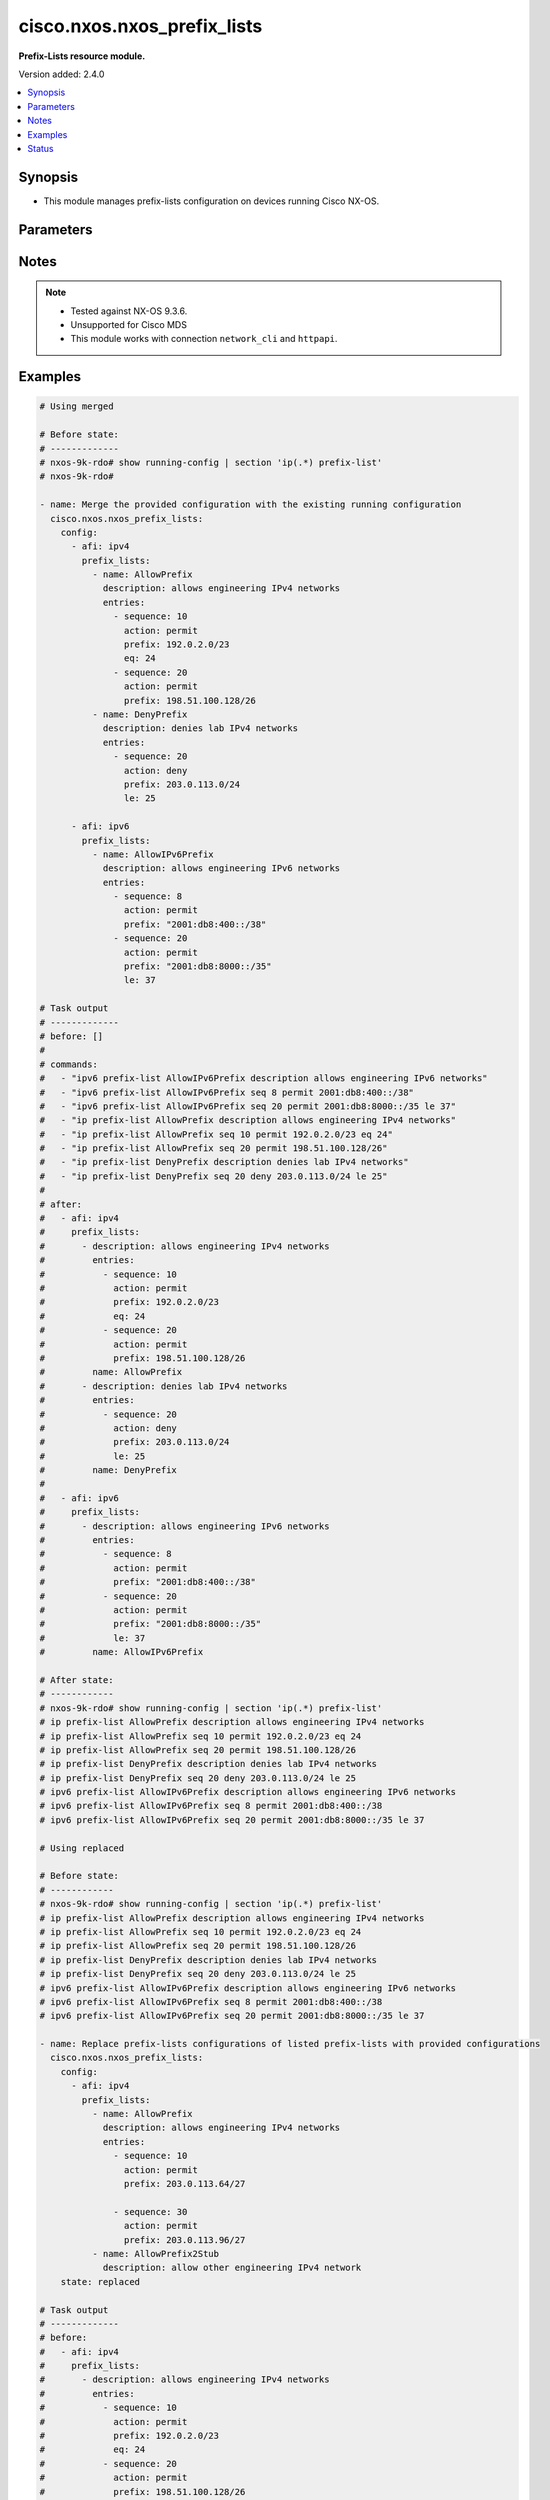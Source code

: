 .. _cisco.nxos.nxos_prefix_lists_module:


****************************
cisco.nxos.nxos_prefix_lists
****************************

**Prefix-Lists resource module.**


Version added: 2.4.0

.. contents::
   :local:
   :depth: 1


Synopsis
--------
- This module manages prefix-lists configuration on devices running Cisco NX-OS.




Parameters
----------

.. raw:: html

    <table  border=0 cellpadding=0 class="documentation-table">
        <tr>
            <th colspan="4">Parameter</th>
            <th>Choices/<font color="blue">Defaults</font></th>
            <th width="100%">Comments</th>
        </tr>
            <tr>
                <td colspan="4">
                    <div class="ansibleOptionAnchor" id="parameter-"></div>
                    <b>config</b>
                    <a class="ansibleOptionLink" href="#parameter-" title="Permalink to this option"></a>
                    <div style="font-size: small">
                        <span style="color: purple">list</span>
                         / <span style="color: purple">elements=dictionary</span>
                    </div>
                </td>
                <td>
                </td>
                <td>
                        <div>A list of prefix-list configuration.</div>
                </td>
            </tr>
                                <tr>
                    <td class="elbow-placeholder"></td>
                <td colspan="3">
                    <div class="ansibleOptionAnchor" id="parameter-"></div>
                    <b>afi</b>
                    <a class="ansibleOptionLink" href="#parameter-" title="Permalink to this option"></a>
                    <div style="font-size: small">
                        <span style="color: purple">string</span>
                    </div>
                </td>
                <td>
                        <ul style="margin: 0; padding: 0"><b>Choices:</b>
                                    <li>ipv4</li>
                                    <li>ipv6</li>
                        </ul>
                </td>
                <td>
                        <div>The Address Family Identifier (AFI) for the prefix-lists.</div>
                </td>
            </tr>
            <tr>
                    <td class="elbow-placeholder"></td>
                <td colspan="3">
                    <div class="ansibleOptionAnchor" id="parameter-"></div>
                    <b>prefix_lists</b>
                    <a class="ansibleOptionLink" href="#parameter-" title="Permalink to this option"></a>
                    <div style="font-size: small">
                        <span style="color: purple">list</span>
                         / <span style="color: purple">elements=dictionary</span>
                    </div>
                </td>
                <td>
                </td>
                <td>
                        <div>List of prefix-list configurations.</div>
                </td>
            </tr>
                                <tr>
                    <td class="elbow-placeholder"></td>
                    <td class="elbow-placeholder"></td>
                <td colspan="2">
                    <div class="ansibleOptionAnchor" id="parameter-"></div>
                    <b>description</b>
                    <a class="ansibleOptionLink" href="#parameter-" title="Permalink to this option"></a>
                    <div style="font-size: small">
                        <span style="color: purple">string</span>
                    </div>
                </td>
                <td>
                </td>
                <td>
                        <div>Description of the prefix list</div>
                </td>
            </tr>
            <tr>
                    <td class="elbow-placeholder"></td>
                    <td class="elbow-placeholder"></td>
                <td colspan="2">
                    <div class="ansibleOptionAnchor" id="parameter-"></div>
                    <b>entries</b>
                    <a class="ansibleOptionLink" href="#parameter-" title="Permalink to this option"></a>
                    <div style="font-size: small">
                        <span style="color: purple">list</span>
                         / <span style="color: purple">elements=dictionary</span>
                    </div>
                </td>
                <td>
                </td>
                <td>
                        <div>List of configurations for the specified prefix-list</div>
                </td>
            </tr>
                                <tr>
                    <td class="elbow-placeholder"></td>
                    <td class="elbow-placeholder"></td>
                    <td class="elbow-placeholder"></td>
                <td colspan="1">
                    <div class="ansibleOptionAnchor" id="parameter-"></div>
                    <b>action</b>
                    <a class="ansibleOptionLink" href="#parameter-" title="Permalink to this option"></a>
                    <div style="font-size: small">
                        <span style="color: purple">string</span>
                    </div>
                </td>
                <td>
                        <ul style="margin: 0; padding: 0"><b>Choices:</b>
                                    <li>permit</li>
                                    <li>deny</li>
                        </ul>
                </td>
                <td>
                        <div>Prefix-List permit or deny.</div>
                </td>
            </tr>
            <tr>
                    <td class="elbow-placeholder"></td>
                    <td class="elbow-placeholder"></td>
                    <td class="elbow-placeholder"></td>
                <td colspan="1">
                    <div class="ansibleOptionAnchor" id="parameter-"></div>
                    <b>eq</b>
                    <a class="ansibleOptionLink" href="#parameter-" title="Permalink to this option"></a>
                    <div style="font-size: small">
                        <span style="color: purple">integer</span>
                    </div>
                </td>
                <td>
                </td>
                <td>
                        <div>Exact prefix length to be matched.</div>
                </td>
            </tr>
            <tr>
                    <td class="elbow-placeholder"></td>
                    <td class="elbow-placeholder"></td>
                    <td class="elbow-placeholder"></td>
                <td colspan="1">
                    <div class="ansibleOptionAnchor" id="parameter-"></div>
                    <b>ge</b>
                    <a class="ansibleOptionLink" href="#parameter-" title="Permalink to this option"></a>
                    <div style="font-size: small">
                        <span style="color: purple">integer</span>
                    </div>
                </td>
                <td>
                </td>
                <td>
                        <div>Minimum prefix length to be matched.</div>
                </td>
            </tr>
            <tr>
                    <td class="elbow-placeholder"></td>
                    <td class="elbow-placeholder"></td>
                    <td class="elbow-placeholder"></td>
                <td colspan="1">
                    <div class="ansibleOptionAnchor" id="parameter-"></div>
                    <b>le</b>
                    <a class="ansibleOptionLink" href="#parameter-" title="Permalink to this option"></a>
                    <div style="font-size: small">
                        <span style="color: purple">integer</span>
                    </div>
                </td>
                <td>
                </td>
                <td>
                        <div>Maximum prefix length to be matched.</div>
                </td>
            </tr>
            <tr>
                    <td class="elbow-placeholder"></td>
                    <td class="elbow-placeholder"></td>
                    <td class="elbow-placeholder"></td>
                <td colspan="1">
                    <div class="ansibleOptionAnchor" id="parameter-"></div>
                    <b>mask</b>
                    <a class="ansibleOptionLink" href="#parameter-" title="Permalink to this option"></a>
                    <div style="font-size: small">
                        <span style="color: purple">string</span>
                    </div>
                </td>
                <td>
                </td>
                <td>
                        <div>Explicit match mask.</div>
                </td>
            </tr>
            <tr>
                    <td class="elbow-placeholder"></td>
                    <td class="elbow-placeholder"></td>
                    <td class="elbow-placeholder"></td>
                <td colspan="1">
                    <div class="ansibleOptionAnchor" id="parameter-"></div>
                    <b>prefix</b>
                    <a class="ansibleOptionLink" href="#parameter-" title="Permalink to this option"></a>
                    <div style="font-size: small">
                        <span style="color: purple">string</span>
                    </div>
                </td>
                <td>
                </td>
                <td>
                        <div>IP or IPv6 prefix in A.B.C.D/LEN or A:B::C:D/LEN format.</div>
                </td>
            </tr>
            <tr>
                    <td class="elbow-placeholder"></td>
                    <td class="elbow-placeholder"></td>
                    <td class="elbow-placeholder"></td>
                <td colspan="1">
                    <div class="ansibleOptionAnchor" id="parameter-"></div>
                    <b>sequence</b>
                    <a class="ansibleOptionLink" href="#parameter-" title="Permalink to this option"></a>
                    <div style="font-size: small">
                        <span style="color: purple">integer</span>
                    </div>
                </td>
                <td>
                </td>
                <td>
                        <div>Sequence Number.</div>
                </td>
            </tr>

            <tr>
                    <td class="elbow-placeholder"></td>
                    <td class="elbow-placeholder"></td>
                <td colspan="2">
                    <div class="ansibleOptionAnchor" id="parameter-"></div>
                    <b>name</b>
                    <a class="ansibleOptionLink" href="#parameter-" title="Permalink to this option"></a>
                    <div style="font-size: small">
                        <span style="color: purple">string</span>
                    </div>
                </td>
                <td>
                </td>
                <td>
                        <div>Name of the prefix-list.</div>
                </td>
            </tr>


            <tr>
                <td colspan="4">
                    <div class="ansibleOptionAnchor" id="parameter-"></div>
                    <b>running_config</b>
                    <a class="ansibleOptionLink" href="#parameter-" title="Permalink to this option"></a>
                    <div style="font-size: small">
                        <span style="color: purple">string</span>
                    </div>
                </td>
                <td>
                </td>
                <td>
                        <div>This option is used only with state <em>parsed</em>.</div>
                        <div>The value of this option should be the output received from the NX-OS device by executing the command <b>show running-config | section &#x27;^ip(.*</b> prefix-list&#x27;).</div>
                        <div>The state <em>parsed</em> reads the configuration from <code>running_config</code> option and transforms it into Ansible structured data as per the resource module&#x27;s argspec and the value is then returned in the <em>parsed</em> key within the result.</div>
                </td>
            </tr>
            <tr>
                <td colspan="4">
                    <div class="ansibleOptionAnchor" id="parameter-"></div>
                    <b>state</b>
                    <a class="ansibleOptionLink" href="#parameter-" title="Permalink to this option"></a>
                    <div style="font-size: small">
                        <span style="color: purple">string</span>
                    </div>
                </td>
                <td>
                        <ul style="margin: 0; padding: 0"><b>Choices:</b>
                                    <li><div style="color: blue"><b>merged</b>&nbsp;&larr;</div></li>
                                    <li>replaced</li>
                                    <li>overridden</li>
                                    <li>deleted</li>
                                    <li>parsed</li>
                                    <li>gathered</li>
                                    <li>rendered</li>
                        </ul>
                </td>
                <td>
                        <div>The state the configuration should be left in.</div>
                        <div>Refer to examples for more details.</div>
                        <div>With state <em>replaced</em>, for the listed prefix-lists, sequences that are in running-config but not in the task are negated.</div>
                        <div>With state <em>overridden</em>, all prefix-lists that are in running-config but not in the task are negated.</div>
                        <div>Please refer to examples for more details.</div>
                </td>
            </tr>
    </table>
    <br/>


Notes
-----

.. note::
   - Tested against NX-OS 9.3.6.
   - Unsupported for Cisco MDS
   - This module works with connection ``network_cli`` and ``httpapi``.



Examples
--------

.. code-block:: yaml

    # Using merged

    # Before state:
    # -------------
    # nxos-9k-rdo# show running-config | section 'ip(.*) prefix-list'
    # nxos-9k-rdo#

    - name: Merge the provided configuration with the existing running configuration
      cisco.nxos.nxos_prefix_lists:
        config:
          - afi: ipv4
            prefix_lists:
              - name: AllowPrefix
                description: allows engineering IPv4 networks
                entries:
                  - sequence: 10
                    action: permit
                    prefix: 192.0.2.0/23
                    eq: 24
                  - sequence: 20
                    action: permit
                    prefix: 198.51.100.128/26
              - name: DenyPrefix
                description: denies lab IPv4 networks
                entries:
                  - sequence: 20
                    action: deny
                    prefix: 203.0.113.0/24
                    le: 25

          - afi: ipv6
            prefix_lists:
              - name: AllowIPv6Prefix
                description: allows engineering IPv6 networks
                entries:
                  - sequence: 8
                    action: permit
                    prefix: "2001:db8:400::/38"
                  - sequence: 20
                    action: permit
                    prefix: "2001:db8:8000::/35"
                    le: 37

    # Task output
    # -------------
    # before: []
    #
    # commands:
    #   - "ipv6 prefix-list AllowIPv6Prefix description allows engineering IPv6 networks"
    #   - "ipv6 prefix-list AllowIPv6Prefix seq 8 permit 2001:db8:400::/38"
    #   - "ipv6 prefix-list AllowIPv6Prefix seq 20 permit 2001:db8:8000::/35 le 37"
    #   - "ip prefix-list AllowPrefix description allows engineering IPv4 networks"
    #   - "ip prefix-list AllowPrefix seq 10 permit 192.0.2.0/23 eq 24"
    #   - "ip prefix-list AllowPrefix seq 20 permit 198.51.100.128/26"
    #   - "ip prefix-list DenyPrefix description denies lab IPv4 networks"
    #   - "ip prefix-list DenyPrefix seq 20 deny 203.0.113.0/24 le 25"
    #
    # after:
    #   - afi: ipv4
    #     prefix_lists:
    #       - description: allows engineering IPv4 networks
    #         entries:
    #           - sequence: 10
    #             action: permit
    #             prefix: 192.0.2.0/23
    #             eq: 24
    #           - sequence: 20
    #             action: permit
    #             prefix: 198.51.100.128/26
    #         name: AllowPrefix
    #       - description: denies lab IPv4 networks
    #         entries:
    #           - sequence: 20
    #             action: deny
    #             prefix: 203.0.113.0/24
    #             le: 25
    #         name: DenyPrefix
    #
    #   - afi: ipv6
    #     prefix_lists:
    #       - description: allows engineering IPv6 networks
    #         entries:
    #           - sequence: 8
    #             action: permit
    #             prefix: "2001:db8:400::/38"
    #           - sequence: 20
    #             action: permit
    #             prefix: "2001:db8:8000::/35"
    #             le: 37
    #         name: AllowIPv6Prefix

    # After state:
    # ------------
    # nxos-9k-rdo# show running-config | section 'ip(.*) prefix-list'
    # ip prefix-list AllowPrefix description allows engineering IPv4 networks
    # ip prefix-list AllowPrefix seq 10 permit 192.0.2.0/23 eq 24
    # ip prefix-list AllowPrefix seq 20 permit 198.51.100.128/26
    # ip prefix-list DenyPrefix description denies lab IPv4 networks
    # ip prefix-list DenyPrefix seq 20 deny 203.0.113.0/24 le 25
    # ipv6 prefix-list AllowIPv6Prefix description allows engineering IPv6 networks
    # ipv6 prefix-list AllowIPv6Prefix seq 8 permit 2001:db8:400::/38
    # ipv6 prefix-list AllowIPv6Prefix seq 20 permit 2001:db8:8000::/35 le 37

    # Using replaced

    # Before state:
    # ------------
    # nxos-9k-rdo# show running-config | section 'ip(.*) prefix-list'
    # ip prefix-list AllowPrefix description allows engineering IPv4 networks
    # ip prefix-list AllowPrefix seq 10 permit 192.0.2.0/23 eq 24
    # ip prefix-list AllowPrefix seq 20 permit 198.51.100.128/26
    # ip prefix-list DenyPrefix description denies lab IPv4 networks
    # ip prefix-list DenyPrefix seq 20 deny 203.0.113.0/24 le 25
    # ipv6 prefix-list AllowIPv6Prefix description allows engineering IPv6 networks
    # ipv6 prefix-list AllowIPv6Prefix seq 8 permit 2001:db8:400::/38
    # ipv6 prefix-list AllowIPv6Prefix seq 20 permit 2001:db8:8000::/35 le 37

    - name: Replace prefix-lists configurations of listed prefix-lists with provided configurations
      cisco.nxos.nxos_prefix_lists:
        config:
          - afi: ipv4
            prefix_lists:
              - name: AllowPrefix
                description: allows engineering IPv4 networks
                entries:
                  - sequence: 10
                    action: permit
                    prefix: 203.0.113.64/27

                  - sequence: 30
                    action: permit
                    prefix: 203.0.113.96/27
              - name: AllowPrefix2Stub
                description: allow other engineering IPv4 network
        state: replaced

    # Task output
    # -------------
    # before:
    #   - afi: ipv4
    #     prefix_lists:
    #       - description: allows engineering IPv4 networks
    #         entries:
    #           - sequence: 10
    #             action: permit
    #             prefix: 192.0.2.0/23
    #             eq: 24
    #           - sequence: 20
    #             action: permit
    #             prefix: 198.51.100.128/26
    #         name: AllowPrefix
    #       - description: denies lab IPv4 networks
    #         entries:
    #           - sequence: 20
    #             action: deny
    #             prefix: 203.0.113.0/24
    #             le: 25
    #         name: DenyPrefix
    #
    #   - afi: ipv6
    #     prefix_lists:
    #       - description: allows engineering IPv6 networks
    #         entries:
    #           - sequence: 8
    #             action: permit
    #             prefix: "2001:db8:400::/38"
    #           - sequence: 20
    #             action: permit
    #             prefix: "2001:db8:8000::/35"
    #             le: 37
    #         name: AllowIPv6Prefix
    #
    # commands:
    #   - "no ip prefix-list AllowPrefix seq 10 permit 192.0.2.0/23 eq 24"
    #   - "ip prefix-list AllowPrefix seq 10 permit 203.0.113.64/27"
    #   - "ip prefix-list AllowPrefix seq 30 permit 203.0.113.96/27"
    #   - "no ip prefix-list AllowPrefix seq 20 permit 198.51.100.128/26"
    #   - "ip prefix-list AllowPrefix2Stub description allow other engineering IPv4 network"
    #
    # after:
    #   - afi: ipv4
    #     prefix_lists:
    #       - description: allows engineering IPv4 networks
    #         entries:
    #           - sequence: 10
    #             action: permit
    #             prefix: 203.0.113.64/27
    #           - sequence: 30
    #             action: permit
    #             prefix: 203.0.113.96/27
    #          name: AllowPrefix
    #       - description: allow other engineering IPv4 network
    #         name: AllowPrefix2Stub
    #       - description: denies lab IPv4 networks
    #         entries:
    #           - sequence: 20
    #             action: deny
    #             prefix: 203.0.113.0/24
    #             le: 25
    #         name: DenyPrefix
    #
    #   - afi: ipv6
    #     prefix_lists:
    #       - description: allows engineering IPv6 networks
    #         entries:
    #           - sequence: 8
    #             action: permit
    #             prefix: "2001:db8:400::/38"
    #           - sequence: 20
    #             action: permit
    #             prefix: "2001:db8:8000::/35"
    #             le: 37
    #         name: AllowIPv6Prefix
    #
    # After state:
    # ------------
    # nxos-9k-rdo# show running-config | section 'ip(.*) prefix-list'
    # ip prefix-list AllowPrefix description allows engineering IPv4 networks
    # ip prefix-list AllowPrefix seq 10 permit 203.0.113.64/27
    # ip prefix-list AllowPrefix seq 30 permit 203.0.113.96/27
    # ip prefix-list AllowPrefix2Stub description allow other engineering IPv4 network
    # ip prefix-list DenyPrefix description denies lab IPv4 networks
    # ip prefix-list DenyPrefix seq 20 deny 203.0.113.0/24 le 25
    # ipv6 prefix-list AllowIPv6Prefix description allows engineering IPv6 networks
    # ipv6 prefix-list AllowIPv6Prefix seq 8 permit 2001:db8:400::/38
    # ipv6 prefix-list AllowIPv6Prefix seq 20 permit 2001:db8:8000::/35 le 37

    # Using overridden

    # Before state:
    # ------------
    # nxos-9k-rdo# show running-config | section 'ip(.*) prefix-list'
    # ip prefix-list AllowPrefix description allows engineering IPv4 networks
    # ip prefix-list AllowPrefix seq 10 permit 192.0.2.0/23 eq 24
    # ip prefix-list AllowPrefix seq 20 permit 198.51.100.128/26
    # ip prefix-list DenyPrefix description denies lab IPv4 networks
    # ip prefix-list DenyPrefix seq 20 deny 203.0.113.0/24 le 25
    # ipv6 prefix-list AllowIPv6Prefix description allows engineering IPv6 networks
    # ipv6 prefix-list AllowIPv6Prefix seq 8 permit 2001:db8:400::/38
    # ipv6 prefix-list AllowIPv6Prefix seq 20 permit 2001:db8:8000::/35 le 37

    - name: Override all prefix-lists configuration with provided configuration
      cisco.nxos.nxos_prefix_lists: &id003
        config:
          - afi: ipv4
            prefix_lists:
              - name: AllowPrefix
                description: allows engineering IPv4 networks
                entries:
                  - sequence: 10
                    action: permit
                    prefix: 203.0.113.64/27

                  - sequence: 30
                    action: permit
                    prefix: 203.0.113.96/27
              - name: AllowPrefix2Stub
                description: allow other engineering IPv4 network
        state: overridden

    # Task output
    # -------------
    # before:
    #   - afi: ipv4
    #     prefix_lists:
    #       - description: allows engineering IPv4 networks
    #         entries:
    #           - sequence: 10
    #             action: permit
    #             prefix: 192.0.2.0/23
    #             eq: 24
    #           - sequence: 20
    #             action: permit
    #             prefix: 198.51.100.128/26
    #         name: AllowPrefix
    #       - description: denies lab IPv4 networks
    #         entries:
    #           - sequence: 20
    #             action: deny
    #             prefix: 203.0.113.0/24
    #             le: 25
    #         name: DenyPrefix
    #
    #   - afi: ipv6
    #     prefix_lists:
    #       - description: allows engineering IPv6 networks
    #         entries:
    #           - sequence: 8
    #             action: permit
    #             prefix: "2001:db8:400::/38"
    #           - sequence: 20
    #             action: permit
    #             prefix: "2001:db8:8000::/35"
    #             le: 37
    #         name: AllowIPv6Prefix
    #
    # commands:
    #   - "no ip prefix-list AllowPrefix seq 10 permit 192.0.2.0/23 eq 24"
    #   - "ip prefix-list AllowPrefix seq 10 permit 203.0.113.64/27"
    #   - "ip prefix-list AllowPrefix seq 30 permit 203.0.113.96/27"
    #   - "no ip prefix-list AllowPrefix seq 20 permit 198.51.100.128/26"
    #   - "ip prefix-list AllowPrefix2Stub description allow other engineering IPv4 network"
    #   - "no ip prefix-list DenyPrefix"
    #   - "no ipv6 prefix-list AllowIPv6Prefix"
    #
    # after:
    #   - afi: ipv4
    #     prefix_lists:
    #       - name: AllowPrefix
    #         description: allows engineering IPv4 networks
    #         entries:
    #           - sequence: 10
    #             action: permit
    #             prefix: 203.0.113.64/27
    #
    #           - sequence: 30
    #             action: permit
    #             prefix: 203.0.113.96/27
    #       - name: AllowPrefix2Stub
    #         description: allow other engineering IPv4 network
    #
    # After state:
    # ------------
    # nxos-9k-rdo# show running-config | section 'ip(.*) prefix-list'
    # ip prefix-list AllowPrefix description allows engineering IPv4 networks
    # ip prefix-list AllowPrefix seq 10 permit 203.0.113.64/27
    # ip prefix-list AllowPrefix seq 30 permit 203.0.113.96/27
    # ip prefix-list AllowPrefix2Stub description allow other engineering IPv4 network

    # Using deleted to delete a all prefix lists for an AFI

    # Before state:
    # ------------
    # nxos-9k-rdo# show running-config | section 'ip(.*) prefix-list'
    # ip prefix-list AllowPrefix description allows engineering IPv4 networks
    # ip prefix-list AllowPrefix seq 10 permit 192.0.2.0/23 eq 24
    # ip prefix-list AllowPrefix seq 20 permit 198.51.100.128/26
    # ip prefix-list DenyPrefix description denies lab IPv4 networks
    # ip prefix-list DenyPrefix seq 20 deny 203.0.113.0/24 le 25
    # ipv6 prefix-list AllowIPv6Prefix description allows engineering IPv6 networks
    # ipv6 prefix-list AllowIPv6Prefix seq 8 permit 2001:db8:400::/38
    # ipv6 prefix-list AllowIPv6Prefix seq 20 permit 2001:db8:8000::/35 le 37

    - name: Delete all prefix-lists for an AFI
      cisco.nxos.nxos_prefix_lists:
        config:
          - afi: ipv4
        state: deleted
      register: result

    # Task output
    # -------------
    # before:
    #   - afi: ipv4
    #     prefix_lists:
    #       - description: allows engineering IPv4 networks
    #         entries:
    #           - sequence: 10
    #             action: permit
    #             prefix: 192.0.2.0/23
    #             eq: 24
    #           - sequence: 20
    #             action: permit
    #             prefix: 198.51.100.128/26
    #         name: AllowPrefix
    #       - description: denies lab IPv4 networks
    #         entries:
    #           - sequence: 20
    #             action: deny
    #             prefix: 203.0.113.0/24
    #             le: 25
    #         name: DenyPrefix
    #
    #   - afi: ipv6
    #     prefix_lists:
    #       - description: allows engineering IPv6 networks
    #         entries:
    #           - sequence: 8
    #             action: permit
    #             prefix: "2001:db8:400::/38"
    #           - sequence: 20
    #             action: permit
    #             prefix: "2001:db8:8000::/35"
    #             le: 37
    #         name: AllowIPv6Prefix
    #
    # commands:
    #   - "no ip prefix-list AllowPrefix"
    #   - "no ip prefix-list DenyPrefix"
    #
    # after:
    #   - afi: ipv6
    #     prefix_lists:
    #       - description: allows engineering IPv6 networks
    #         entries:
    #           - sequence: 8
    #             action: permit
    #             prefix: "2001:db8:400::/38"
    #           - sequence: 20
    #             action: permit
    #             prefix: "2001:db8:8000::/35"
    #             le: 37
    #         name: AllowIPv6Prefix
    #
    # After state:
    # ------------
    # nxos-9k-rdo# show running-config | section 'ip(.*) prefix-list'
    # ipv6 prefix-list AllowIPv6Prefix description allows engineering IPv6 networks
    # ipv6 prefix-list AllowIPv6Prefix seq 8 permit 2001:db8:400::/38
    # ipv6 prefix-list AllowIPv6Prefix seq 20 permit 2001:db8:8000::/35 le 37

    # Using deleted to delete a single prefix-list

    # Before state:
    # ------------
    # nxos-9k-rdo# show running-config | section 'ip(.*) prefix-list'
    # ip prefix-list AllowPrefix description allows engineering IPv4 networks
    # ip prefix-list AllowPrefix seq 10 permit 192.0.2.0/23 eq 24
    # ip prefix-list AllowPrefix seq 20 permit 198.51.100.128/26
    # ip prefix-list DenyPrefix description denies lab IPv4 networks
    # ip prefix-list DenyPrefix seq 20 deny 203.0.113.0/24 le 25
    # ipv6 prefix-list AllowIPv6Prefix description allows engineering IPv6 networks
    # ipv6 prefix-list AllowIPv6Prefix seq 8 permit 2001:db8:400::/38
    # ipv6 prefix-list AllowIPv6Prefix seq 20 permit 2001:db8:8000::/35 le 37

    - name: Delete a single prefix-list
      cisco.nxos.nxos_prefix_lists:
        config:
          - afi: ipv4
            prefix_lists:
              - name: AllowPrefix
        state: deleted

    # Task output
    # -------------
    # before:
    #   - afi: ipv4
    #     prefix_lists:
    #       - description: allows engineering IPv4 networks
    #         entries:
    #           - sequence: 10
    #             action: permit
    #             prefix: 192.0.2.0/23
    #             eq: 24
    #           - sequence: 20
    #             action: permit
    #             prefix: 198.51.100.128/26
    #         name: AllowPrefix
    #       - description: denies lab IPv4 networks
    #         entries:
    #           - sequence: 20
    #             action: deny
    #             prefix: 203.0.113.0/24
    #             le: 25
    #         name: DenyPrefix
    #
    #   - afi: ipv6
    #     prefix_lists:
    #       - description: allows engineering IPv6 networks
    #         entries:
    #           - sequence: 8
    #             action: permit
    #             prefix: "2001:db8:400::/38"
    #           - sequence: 20
    #             action: permit
    #             prefix: "2001:db8:8000::/35"
    #             le: 37
    #         name: AllowIPv6Prefix
    #
    # commands:
    #   - "no ip prefix-list AllowPrefix"
    #
    # after:
    #   - afi: ipv4
    #     prefix_lists:
    #       - description: denies lab IPv4 networks
    #         entries:
    #           - sequence: 20
    #             action: deny
    #             prefix: 203.0.113.0/24
    #             le: 25
    #         name: DenyPrefix
    #
    #   - afi: ipv6
    #     prefix_lists:
    #       - description: allows engineering IPv6 networks
    #         entries:
    #           - sequence: 8
    #             action: permit
    #             prefix: "2001:db8:400::/38"
    #           - sequence: 20
    #             action: permit
    #             prefix: "2001:db8:8000::/35"
    #             le: 37
    #         name: AllowIPv6Prefix
    #
    # After state:
    # ------------
    # nxos-9k-rdo# show running-config | section 'ip(.*) prefix-list'
    # ip prefix-list DenyPrefix description denies lab IPv4 networks
    # ip prefix-list DenyPrefix seq 20 deny 203.0.113.0/24 le 25
    # ipv6 prefix-list AllowIPv6Prefix description allows engineering IPv6 networks
    # ipv6 prefix-list AllowIPv6Prefix seq 8 permit 2001:db8:400::/38
    # ipv6 prefix-list AllowIPv6Prefix seq 20 permit 2001:db8:8000::/35 le 37

    # Using deleted to delete all prefix-lists from the device

    # Before state:
    # ------------
    # nxos-9k-rdo# show running-config | section 'ip(.*) prefix-list'
    # ip prefix-list AllowPrefix description allows engineering IPv4 networks
    # ip prefix-list AllowPrefix seq 10 permit 192.0.2.0/23 eq 24
    # ip prefix-list AllowPrefix seq 20 permit 198.51.100.128/26
    # ip prefix-list DenyPrefix description denies lab IPv4 networks
    # ip prefix-list DenyPrefix seq 20 deny 203.0.113.0/24 le 25
    # ipv6 prefix-list AllowIPv6Prefix description allows engineering IPv6 networks
    # ipv6 prefix-list AllowIPv6Prefix seq 8 permit 2001:db8:400::/38
    # ipv6 prefix-list AllowIPv6Prefix seq 20 permit 2001:db8:8000::/35 le 37

    - name: Delete all prefix-lists
      cisco.nxos.nxos_prefix_lists:
        state: deleted

    # Task output
    # -------------
    # before:
    #   - afi: ipv4
    #     prefix_lists:
    #       - description: allows engineering IPv4 networks
    #         entries:
    #           - sequence: 10
    #             action: permit
    #             prefix: 192.0.2.0/23
    #             eq: 24
    #           - sequence: 20
    #             action: permit
    #             prefix: 198.51.100.128/26
    #         name: AllowPrefix
    #       - description: denies lab IPv4 networks
    #         entries:
    #           - sequence: 20
    #             action: deny
    #             prefix: 203.0.113.0/24
    #             le: 25
    #         name: DenyPrefix
    #
    #   - afi: ipv6
    #     prefix_lists:
    #       - description: allows engineering IPv6 networks
    #         entries:
    #           - sequence: 8
    #             action: permit
    #             prefix: "2001:db8:400::/38"
    #           - sequence: 20
    #             action: permit
    #             prefix: "2001:db8:8000::/35"
    #             le: 37
    #         name: AllowIPv6Prefix
    #
    # commands:
    #   - "no ip prefix-list AllowPrefix"
    #   - "no ip prefix-list DenyPrefix"
    #   - "no ipv6 prefix-list AllowIPv6Prefix"
    #
    # after: []
    #
    # After state:
    # ------------
    # nxos-9k-rdo# show running-config | section 'ip(.*) prefix-list'
    # nxos-9k-rdo#

    # Using rendered

    - name: Render platform specific configuration lines with state rendered (without connecting to the device)
      cisco.nxos.nxos_prefix_lists: &id001
        config:
          - afi: ipv4
            prefix_lists:
              - name: AllowPrefix
                description: allows engineering IPv4 networks
                entries:
                  - sequence: 10
                    action: permit
                    prefix: 192.0.2.0/23
                    eq: 24
                  - sequence: 20
                    action: permit
                    prefix: 198.51.100.128/26
              - name: DenyPrefix
                description: denies lab IPv4 networks
                entries:
                  - sequence: 20
                    action: deny
                    prefix: 203.0.113.0/24
                    le: 25

          - afi: ipv6
            prefix_lists:
              - name: AllowIPv6Prefix
                description: allows engineering IPv6 networks
                entries:
                  - sequence: 8
                    action: permit
                    prefix: "2001:db8:400::/38"
                  - sequence: 20
                    action: permit
                    prefix: "2001:db8:8000::/35"
                    le: 37
        state: rendered

    # Task Output (redacted)
    # -----------------------
    # rendered:
    #   - afi: ipv4
    #     prefix_lists:
    #       - description: allows engineering IPv4 networks
    #         entries:
    #           - sequence: 10
    #             action: permit
    #             prefix: 192.0.2.0/23
    #             eq: 24
    #           - sequence: 20
    #             action: permit
    #             prefix: 198.51.100.128/26
    #         name: AllowPrefix
    #       - description: denies lab IPv4 networks
    #         entries:
    #           - sequence: 20
    #             action: deny
    #             prefix: 203.0.113.0/24
    #             le: 25
    #         name: DenyPrefix
    #
    #   - afi: ipv6
    #     prefix_lists:
    #       - description: allows engineering IPv6 networks
    #         entries:
    #           - sequence: 8
    #             action: permit
    #             prefix: "2001:db8:400::/38"
    #           - sequence: 20
    #             action: permit
    #             prefix: "2001:db8:8000::/35"
    #             le: 37
    #         name: AllowIPv6Prefix

    # Using parsed

    # parsed.cfg
    # ------------
    # ip prefix-list AllowPrefix description allows engineering IPv4 networks
    # ip prefix-list AllowPrefix seq 10 permit 192.0.2.0/23 eq 24
    # ip prefix-list AllowPrefix seq 20 permit 198.51.100.128/26
    # ip prefix-list DenyPrefix description denies lab IPv4 networks
    # ip prefix-list DenyPrefix seq 20 deny 203.0.113.0/24 le 25
    # ipv6 prefix-list AllowIPv6Prefix description allows engineering IPv6 networks
    # ipv6 prefix-list AllowIPv6Prefix seq 8 permit 2001:db8:400::/38
    # ipv6 prefix-list AllowIPv6Prefix seq 20 permit 2001:db8:8000::/35 le 37

    - name: Parse externally provided prefix-lists configuration
      register: result
      cisco.nxos.nxos_prefix_lists:
        running_config: "{{ lookup('file', './parsed.cfg') }}"
        state: parsed

    # Task output (redacted)
    # -----------------------
    # parsed:
    #   - afi: ipv4
    #     prefix_lists:
    #       - description: allows engineering IPv4 networks
    #         entries:
    #           - sequence: 10
    #             action: permit
    #             prefix: 192.0.2.0/23
    #             eq: 24
    #           - sequence: 20
    #             action: permit
    #             prefix: 198.51.100.128/26
    #         name: AllowPrefix
    #       - description: denies lab IPv4 networks
    #         entries:
    #           - sequence: 20
    #             action: deny
    #             prefix: 203.0.113.0/24
    #             le: 25
    #         name: DenyPrefix
    #
    #   - afi: ipv6
    #     prefix_lists:
    #       - description: allows engineering IPv6 networks
    #         entries:
    #           - sequence: 8
    #             action: permit
    #             prefix: "2001:db8:400::/38"
    #           - sequence: 20
    #             action: permit
    #             prefix: "2001:db8:8000::/35"
    #             le: 37
    #         name: AllowIPv6Prefix




Status
------


Authors
~~~~~~~

- Nilashish Chakraborty (@NilashishC)
